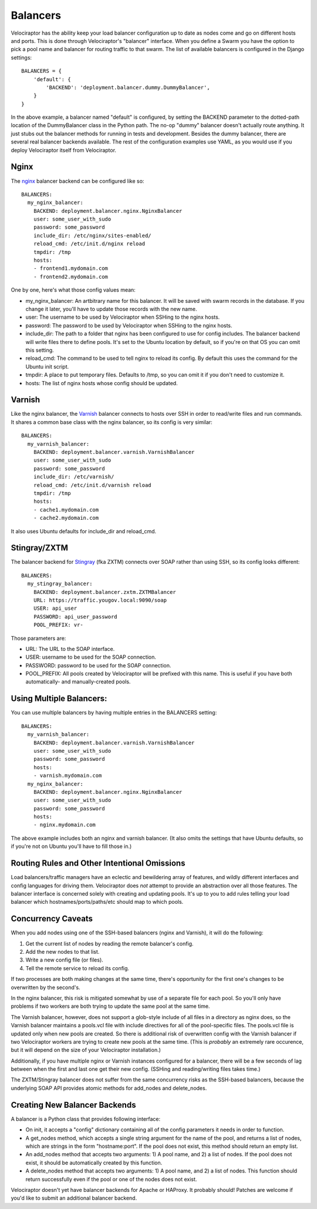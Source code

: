 =========
Balancers
=========

Velociraptor has the ability keep your load balancer configuration up to date
as nodes come and go on different hosts and ports.  This is done through
Velociraptor's "balancer" interface.  When you define a Swarm you have the
option to pick a pool name and balancer for routing traffic to that swarm.  The
list of available balancers is configured in the Django settings::

  BALANCERS = {
      'default': {
          'BACKEND': 'deployment.balancer.dummy.DummyBalancer',
      }
  }



In the above example, a balancer named "default" is configured, by setting the
BACKEND parameter to the dotted-path location of the DummyBalancer class in the
Python path.  The no-op "dummy" balancer doesn't actually route anything.  It
just stubs out the balancer methods for running in tests and development.
Besides the dummy balancer, there are several real balancer backends available.
The rest of the configuration examples use YAML, as you would use if you deploy
Velociraptor itself from Velociraptor.

Nginx
-----

The nginx_ balancer backend can be configured like so::

  BALANCERS:
    my_nginx_balancer:
      BACKEND: deployment.balancer.nginx.NginxBalancer 
      user: some_user_with_sudo
      password: some_password
      include_dir: /etc/nginx/sites-enabled/
      reload_cmd: /etc/init.d/nginx reload
      tmpdir: /tmp
      hosts:
      - frontend1.mydomain.com
      - frontend2.mydomain.com

One by one, here's what those config values mean:

- my_nginx_balancer: An artbitrary name for this balancer.  It will be saved
  with swarm records in the database.  If you change it later, you'll have to
  update those records with the new name.
- user: The username to be used by Velociraptor when SSHing to the nginx hosts.
- password: The password to be used by Velociraptor when SSHing to the nginx
  hosts.
- include_dir: The path to a folder that nginx has been configured to use for
  config includes.  The balancer backend will write files there to define
  pools.  It's set to the Ubuntu location by default, so if you're on that OS
  you can omit this setting.
- reload_cmd: The command to be used to tell nginx to reload its config.  By
  default this uses the command for the Ubuntu init script.
- tmpdir: A place to put temporary files.  Defaults to /tmp, so you can omit it
  if you don't need to customize it.
- hosts: The list of nginx hosts whose config should be updated.

Varnish
-------

Like the nginx balancer, the Varnish_ balancer connects to hosts over SSH in
order to read/write files and run commands.  It shares a common base class with
the nginx balancer, so its config is very similar::

  BALANCERS:
    my_varnish_balancer:
      BACKEND: deployment.balancer.varnish.VarnishBalancer 
      user: some_user_with_sudo
      password: some_password
      include_dir: /etc/varnish/
      reload_cmd: /etc/init.d/varnish reload
      tmpdir: /tmp
      hosts:
      - cache1.mydomain.com
      - cache2.mydomain.com

It also uses Ubuntu defaults for include_dir and reload_cmd.

Stingray/ZXTM
-------------

The balancer backend for Stingray_ (fka ZXTM) connects over SOAP rather than
using SSH, so its config looks different::

    BALANCERS:
      my_stingray_balancer:
        BACKEND: deployment.balancer.zxtm.ZXTMBalancer
        URL: https://traffic.yougov.local:9090/soap
        USER: api_user
        PASSWORD: api_user_password
        POOL_PREFIX: vr-

Those parameters are:

- URL: The URL to the SOAP interface.
- USER: username to be used for the SOAP connection.
- PASSWORD: password to be used for the SOAP connection.
- POOL_PREFIX: All pools created by Velociraptor will be prefixed with this
  name.  This is useful if you have both automatically- and manually-created
  pools.

Using Multiple Balancers:
-------------------------

You can use multiple balancers by having multiple entries in the BALANCERS
setting::

  BALANCERS:
    my_varnish_balancer:
      BACKEND: deployment.balancer.varnish.VarnishBalancer 
      user: some_user_with_sudo
      password: some_password
      hosts:
      - varnish.mydomain.com
    my_nginx_balancer:
      BACKEND: deployment.balancer.nginx.NginxBalancer 
      user: some_user_with_sudo
      password: some_password
      hosts:
      - nginx.mydomain.com

The above example includes both an nginx and varnish balancer.  (It also omits
the settings that have Ubuntu defaults, so if you're not on Ubuntu you'll have
to fill those in.)

Routing Rules and Other Intentional Omissions
---------------------------------------------

Load balancers/traffic managers have an eclectic and bewildering array of
features, and wildly different interfaces and config languages for driving
them.  Velociraptor does *not* attempt to provide an abstraction over all those
features.  The balancer interface is concerned solely with creating and
updating pools.  It's up to you to add rules telling your load balancer which
hostnames/ports/paths/etc should map to which pools.

Concurrency Caveats
-------------------

When you add nodes using one of the SSH-based balancers (nginx and Varnish), it
will do the following:

1) Get the current list of nodes by reading the remote balancer's config.
2) Add the new nodes to that list.
3) Write a new config file (or files).
4) Tell the remote service to reload its config.


If two processes are both making changes at the same time, there's opportunity
for the first one's changes to be overwritten by the second's.  

In the nginx balancer, this risk is mitigated somewhat by use of a separate
file for each pool.  So you'll only have problems if two workers are both
trying to update the same pool at the same time.

The Varnish balancer, however, does not support a glob-style include of all
files in a directory as nginx does, so the Varnish balancer maintains a
pools.vcl file with include directives for all of the pool-specific files.  The
pools.vcl file is updated only when new pools are created.  So there is
additional risk of overwritten config with the Varnish balancer if two
Velociraptor workers are trying to create new pools at the same time.  (This
is *probably* an extremely rare occurence, but it will depend on the size of
your Velociraptor installation.)

Additionally, if you have multiple nginx or Varnish instances configured for a
balancer, there will be a few seconds of lag between when the first and last
one get their new config.  (SSHing and reading/writing files takes time.)

The ZXTM/Stingray balancer does not suffer from the same concurrency risks as
the SSH-based balancers, because the underlying SOAP API provides atomic
methods for add_nodes and delete_nodes.

Creating New Balancer Backends
------------------------------

A balancer is a Python class that provides following interface:

- On init, it accepts a "config" dictionary containing all of the config
  parameters it needs in order to function.
- A get_nodes method, which accepts a single string argument for the name of
  the pool, and returns a list of nodes, which are strings in the form
  "hostname:port".  If the pool does not exist, this method should return an
  empty list.
- An add_nodes method that accepts two arguments: 1) A pool name, and 2) a list
  of nodes.  If the pool does not exist, it should be automatically created by
  this function.
- A delete_nodes method that accepts two arguments: 1) A pool name, and 2) a
  list of nodes.  This function should return successfully even if the pool
  or one of the nodes does not exist.

Velociraptor doesn't yet have balancer backends for Apache or HAProxy.  It
probably should!  Patches are welcome if you'd like to submit an additional
balancer backend.

.. _nginx: http://nginx.org/
.. _Varnish: https://www.varnish-cache.org/
.. _Stingray: http://www.riverbed.com/us/products/stingray/stingray_tm.php
